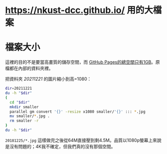 * <https://nkust-dcc.github.io/> 用的大檔案

* 檔案大小

這裡的目的不是要當高畫質的儲存空間，而 [[https://docs.github.com/en/pages/getting-started-with-github-pages/about-github-pages#usage-limits][GitHub Pages的總空間只有1GB]]。原檔都在內部的資料夾裡。

把資料夾 /20211221/ 的圖片縮小到高=1080：

#+begin_src sh :results output
dir=20211221
du -h "$dir"
(
  cd "$dir"
  mkdir smaller
  parallel gm convert '{}' -resize x1080 smaller/'{}' ::: *.jpg
  mv smaller/*.jpg .
  rm smaller -r
)
du -h "$dir"
#+end_src

=20181225/*.jpg= 這樣做完之後從64M直接壓到剩4.5M。品質以1080p螢幕上來說是沒有問題的；4K我不確定，但我們真的沒有那個空間。
